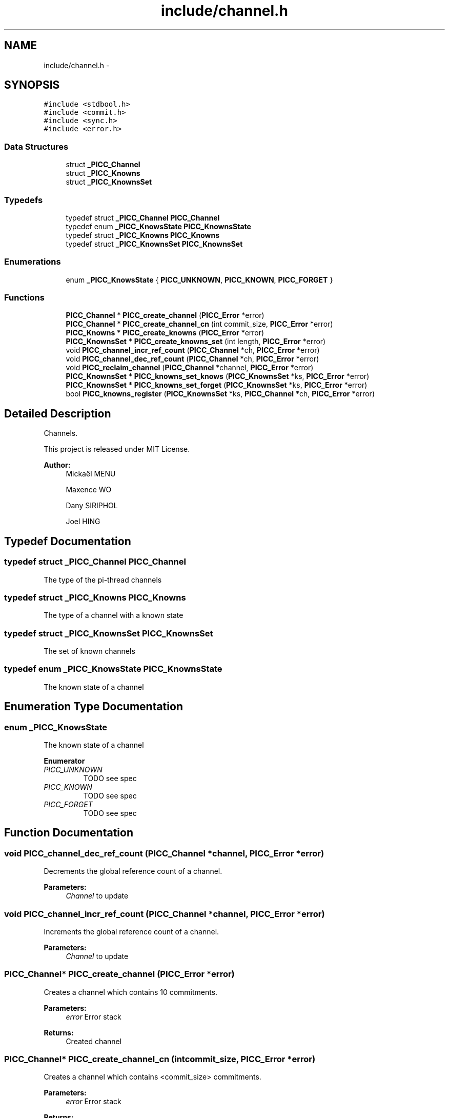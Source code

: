 .TH "include/channel.h" 3 "Fri Jan 25 2013" "PiThread" \" -*- nroff -*-
.ad l
.nh
.SH NAME
include/channel.h \- 
.SH SYNOPSIS
.br
.PP
\fC#include <stdbool\&.h>\fP
.br
\fC#include <commit\&.h>\fP
.br
\fC#include <sync\&.h>\fP
.br
\fC#include <error\&.h>\fP
.br

.SS "Data Structures"

.in +1c
.ti -1c
.RI "struct \fB_PICC_Channel\fP"
.br
.ti -1c
.RI "struct \fB_PICC_Knowns\fP"
.br
.ti -1c
.RI "struct \fB_PICC_KnownsSet\fP"
.br
.in -1c
.SS "Typedefs"

.in +1c
.ti -1c
.RI "typedef struct \fB_PICC_Channel\fP \fBPICC_Channel\fP"
.br
.ti -1c
.RI "typedef enum \fB_PICC_KnowsState\fP \fBPICC_KnownsState\fP"
.br
.ti -1c
.RI "typedef struct \fB_PICC_Knowns\fP \fBPICC_Knowns\fP"
.br
.ti -1c
.RI "typedef struct \fB_PICC_KnownsSet\fP \fBPICC_KnownsSet\fP"
.br
.in -1c
.SS "Enumerations"

.in +1c
.ti -1c
.RI "enum \fB_PICC_KnowsState\fP { \fBPICC_UNKNOWN\fP, \fBPICC_KNOWN\fP, \fBPICC_FORGET\fP }"
.br
.in -1c
.SS "Functions"

.in +1c
.ti -1c
.RI "\fBPICC_Channel\fP * \fBPICC_create_channel\fP (\fBPICC_Error\fP *error)"
.br
.ti -1c
.RI "\fBPICC_Channel\fP * \fBPICC_create_channel_cn\fP (int commit_size, \fBPICC_Error\fP *error)"
.br
.ti -1c
.RI "\fBPICC_Knowns\fP * \fBPICC_create_knowns\fP (\fBPICC_Error\fP *error)"
.br
.ti -1c
.RI "\fBPICC_KnownsSet\fP * \fBPICC_create_knowns_set\fP (int length, \fBPICC_Error\fP *error)"
.br
.ti -1c
.RI "void \fBPICC_channel_incr_ref_count\fP (\fBPICC_Channel\fP *ch, \fBPICC_Error\fP *error)"
.br
.ti -1c
.RI "void \fBPICC_channel_dec_ref_count\fP (\fBPICC_Channel\fP *ch, \fBPICC_Error\fP *error)"
.br
.ti -1c
.RI "void \fBPICC_reclaim_channel\fP (\fBPICC_Channel\fP *channel, \fBPICC_Error\fP *error)"
.br
.ti -1c
.RI "\fBPICC_KnownsSet\fP * \fBPICC_knowns_set_knows\fP (\fBPICC_KnownsSet\fP *ks, \fBPICC_Error\fP *error)"
.br
.ti -1c
.RI "\fBPICC_KnownsSet\fP * \fBPICC_knowns_set_forget\fP (\fBPICC_KnownsSet\fP *ks, \fBPICC_Error\fP *error)"
.br
.ti -1c
.RI "bool \fBPICC_knowns_register\fP (\fBPICC_KnownsSet\fP *ks, \fBPICC_Channel\fP *ch, \fBPICC_Error\fP *error)"
.br
.in -1c
.SH "Detailed Description"
.PP 
Channels\&.
.PP
This project is released under MIT License\&.
.PP
\fBAuthor:\fP
.RS 4
Mickaël MENU 
.PP
Maxence WO 
.PP
Dany SIRIPHOL 
.PP
Joel HING 
.RE
.PP

.SH "Typedef Documentation"
.PP 
.SS "typedef struct \fB_PICC_Channel\fP  \fBPICC_Channel\fP"
The type of the pi-thread channels 
.SS "typedef struct \fB_PICC_Knowns\fP  \fBPICC_Knowns\fP"
The type of a channel with a known state 
.SS "typedef struct \fB_PICC_KnownsSet\fP  \fBPICC_KnownsSet\fP"
The set of known channels 
.SS "typedef enum \fB_PICC_KnowsState\fP  \fBPICC_KnownsState\fP"
The known state of a channel 
.SH "Enumeration Type Documentation"
.PP 
.SS "enum \fB_PICC_KnowsState\fP"
The known state of a channel 
.PP
\fBEnumerator\fP
.in +1c
.TP
\fB\fIPICC_UNKNOWN \fP\fP
TODO see spec 
.TP
\fB\fIPICC_KNOWN \fP\fP
TODO see spec 
.TP
\fB\fIPICC_FORGET \fP\fP
TODO see spec 
.SH "Function Documentation"
.PP 
.SS "void PICC_channel_dec_ref_count (\fBPICC_Channel\fP *channel, \fBPICC_Error\fP *error)"
Decrements the global reference count of a channel\&.
.PP
\fBParameters:\fP
.RS 4
\fIChannel\fP to update 
.RE
.PP

.SS "void PICC_channel_incr_ref_count (\fBPICC_Channel\fP *channel, \fBPICC_Error\fP *error)"
Increments the global reference count of a channel\&.
.PP
\fBParameters:\fP
.RS 4
\fIChannel\fP to update 
.RE
.PP

.SS "\fBPICC_Channel\fP* PICC_create_channel (\fBPICC_Error\fP *error)"
Creates a channel which contains 10 commitments\&.
.PP
\fBParameters:\fP
.RS 4
\fIerror\fP Error stack 
.RE
.PP
\fBReturns:\fP
.RS 4
Created channel 
.RE
.PP

.SS "\fBPICC_Channel\fP* PICC_create_channel_cn (intcommit_size, \fBPICC_Error\fP *error)"
Creates a channel which contains <commit_size> commitments\&.
.PP
\fBParameters:\fP
.RS 4
\fIerror\fP Error stack 
.RE
.PP
\fBReturns:\fP
.RS 4
Created channel 
.RE
.PP

.SS "\fBPICC_Knowns\fP* PICC_create_knowns (\fBPICC_Error\fP *error)"
Creates a new Knowns structure\&.
.PP
\fBParameters:\fP
.RS 4
\fIerror\fP Error stack 
.RE
.PP
\fBReturns:\fP
.RS 4
Created knowns structure 
.RE
.PP

.SS "\fBPICC_KnownsSet\fP* PICC_create_knowns_set (intlength, \fBPICC_Error\fP *error)"
Creates a new Knowns set\&.
.PP
\fBParameters:\fP
.RS 4
\fIerror\fP Error stack 
.RE
.PP
\fBReturns:\fP
.RS 4
Created knowns set 
.RE
.PP

.SS "bool PICC_knowns_register (\fBPICC_KnownsSet\fP *ks, \fBPICC_Channel\fP *ch, \fBPICC_Error\fP *error)"
Adds a channel to a knowns set\&.
.PP
Looks for a channel in a PICC_KnownsSet
.IP "\(bu" 2
if the channel is in the PICC_KnownsSet in KNOWN-STATE, it returns false
.IP "\(bu" 2
if the channel is in the PICC_KnownsSet in FORGET-STATE, it switches it to KNOWN then returns false
.IP "\(bu" 2
else it add the channel in the PICC_KnownsSet (KNOWS-STATE) then returns true
.PP
.PP
\fBParameters:\fP
.RS 4
\fIks\fP Knowns set 
.br
\fIch\fP Channel to add 
.br
\fIerror\fP Error stack 
.RE
.PP
\fBReturns:\fP
.RS 4
Whether the channel has been added 
.RE
.PP

.SS "\fBPICC_KnownsSet\fP* PICC_knowns_set_forget (\fBPICC_KnownsSet\fP *ks, \fBPICC_Error\fP *error)"
Returns a subset of all FORGET-STATE in a knowns set\&.
.PP
\fBParameters:\fP
.RS 4
\fIks\fP Knowns set 
.br
\fIerror\fP Error stack 
.RE
.PP
\fBReturns:\fP
.RS 4
Subset of all forget state in the given set\&. 
.RE
.PP

.SS "\fBPICC_KnownsSet\fP* PICC_knowns_set_knows (\fBPICC_KnownsSet\fP *ks, \fBPICC_Error\fP *error)"
Returns a subset of all KNOWN-STATE in a knows set\&.
.PP
\fBParameters:\fP
.RS 4
\fIks\fP Knowns set 
.br
\fIerror\fP Error stack 
.RE
.PP
\fBReturns:\fP
.RS 4
Subset of all known state in the given set 
.RE
.PP

.SS "void PICC_reclaim_channel (\fBPICC_Channel\fP *channel, \fBPICC_Error\fP *error)"
Reclaims the given channel\&.
.PP
\fBParameters:\fP
.RS 4
\fIchannel\fP Channel to reclaim 
.RE
.PP

.SH "Author"
.PP 
Generated automatically by Doxygen for PiThread from the source code\&.
